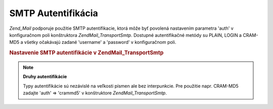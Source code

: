 .. EN-Revision: none
.. _zend.mail.smtp-authentication:

SMTP Autentifikácia
===================

*Zend_Mail* podporuje použitie SMTP autentifikacie, ktorá môže byť povolená nastavením parametra 'auth' v
konfiguračnom poli konštruktora *Zend\Mail_Transport\Smtp*. Dostupné autentifikačné metódy su PLAIN, LOGIN a
CRAM-MD5 a všetky očakávajú zadané 'username' a 'password' v konfiguračnom poli.

.. rubric:: Nastavenie SMTP autentifikácie v Zend\Mail_Transport\Smtp

.. code-block:: php
   :linenos:

   <?php

   require_once 'Zend/Mail.php';
   require_once 'Zend/Mail/Transport/Smtp.php';

   $config = array('auth' => 'login',
                   'username' => 'myusername',
                   'password' => 'password');

   $transport = new Zend\Mail_Transport\Smtp('mail.server.com', $config);

   $mail = new Zend\Mail\Mail();
   $mail->setBodyText('This is the text of the mail.');
   $mail->setFrom('sender@test.com', 'Some Sender');
   $mail->addTo('recipient@test.com', 'Some Recipient');
   $mail->setSubject('TestSubject');
   $mail->send($transport);
.. note::

   **Druhy autentifikácie**

   Typy autentifikácie sú nezávislé na veľkosti písmen ale bez interpunkcie. Pre použitie napr. CRAM-MD5
   zadajte 'auth' => 'crammd5' v konštruktore *Zend\Mail_Transport\Smtp*.


